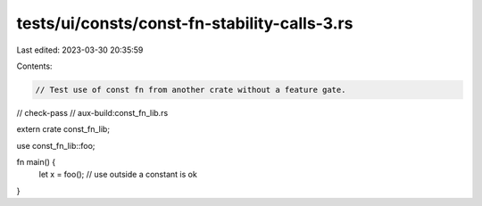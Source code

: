 tests/ui/consts/const-fn-stability-calls-3.rs
=============================================

Last edited: 2023-03-30 20:35:59

Contents:

.. code-block:: rs

    // Test use of const fn from another crate without a feature gate.

// check-pass
// aux-build:const_fn_lib.rs

extern crate const_fn_lib;

use const_fn_lib::foo;

fn main() {
    let x = foo(); // use outside a constant is ok
}


